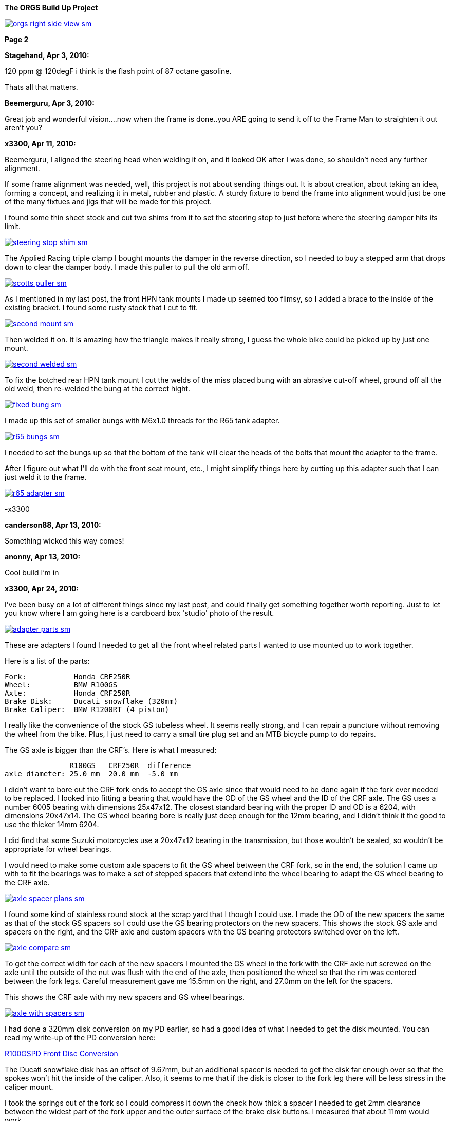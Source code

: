 :url-fdl: https://github.com/glevand/orgs-build-up/blob/master/fabricators-design-license.txt

:url-bmw-frame-gussets: https://www.advrider.com/f/threads/bmw-frame-gussets.638795/
:url-frame-gussets-svg: https://github.com/glevand/bmw-frame-gussets

:url-orgs-content: https://github.com/glevand/orgs-build-up/blob/master/content

:imagesdir: content

:linkattrs:

:notitle:
:nofooter:

= ORGS Build Up - Page 2

[big]*The ORGS Build Up Project*

image::orgs-right-side-view-sm.jpg[link={imagesdir}/orgs-right-side-view-lg.jpg,window=_blank]

[big]*Page 2*

*Stagehand, Apr 3, 2010:*

120 ppm @ 120degF i think is the flash point of 87 octane gasoline.

Thats all that matters.

*Beemerguru, Apr 3, 2010:*

Great job and wonderful vision....now when the frame is done..you ARE going to send it off to the Frame Man to straighten it out aren't you?

*x3300, Apr 11, 2010:*

Beemerguru, I aligned the steering head when welding it on, and it looked OK after I was done, so shouldn't need any further alignment.

If some frame alignment was needed, well, this project is not about sending things out. It is about creation, about taking an idea, forming a concept, and realizing it in metal, rubber and plastic. A sturdy fixture to bend the frame into alignment would just be one of the many fixtues and jigs that will be made for this project.

I found some thin sheet stock and cut two shims from it to set the steering stop to just before where the steering damper hits its limit.

image::09-tank-mounts/steering-stop-shim-sm.jpg[link={imagesdir}/09-tank-mounts/steering-stop-shim.jpg,window=_blank]

The Applied Racing triple clamp I bought mounts the damper in the reverse direction, so I needed to buy a stepped arm that drops down to clear the damper body. I made this puller to pull the old arm off.

image::09-tank-mounts/scotts-puller-sm.jpg[link={imagesdir}/09-tank-mounts/scotts-puller.jpg,window=_blank]

As I mentioned in my last post, the front HPN tank mounts I made up seemed too flimsy, so I added a brace to the inside of the existing bracket. I found some rusty stock that I cut to fit.

image::09-tank-mounts/second-mount-sm.jpg[link={imagesdir}/09-tank-mounts/second-mount.jpg,window=_blank]

Then welded it on. It is amazing how the triangle makes it really strong, I guess the whole bike could be picked up by just one mount.

image::09-tank-mounts/second-welded-sm.jpg[link={imagesdir}/09-tank-mounts/second-welded.jpg,window=_blank]

To fix the botched rear HPN tank mount I cut the welds of the miss placed bung with an abrasive cut-off wheel, ground off all the old weld, then re-welded the bung at the correct hight.

image::09-tank-mounts/fixed-bung-sm.jpg[link={imagesdir}/09-tank-mounts/fixed-bung.jpg,window=_blank]

I made up this set of smaller bungs with M6x1.0 threads for the R65 tank adapter.

image::09-tank-mounts/r65-bungs-sm.jpg[link={imagesdir}/09-tank-mounts/r65-bungs.jpg,window=_blank]

I needed to set the bungs up so that the bottom of the tank will clear the heads of the bolts that mount the adapter to the frame.

After I figure out what I'll do with the front seat mount, etc., I might simplify things here by cutting up this adapter such that I can just weld it to the frame.

image::09-tank-mounts/r65-adapter-sm.jpg[link={imagesdir}/09-tank-mounts/r65-adapter.jpg,window=_blank]

-x3300

*canderson88, Apr 13, 2010:*

Something wicked this way comes!

*anonny, Apr 13, 2010:*

Cool build I'm in

*x3300, Apr 24, 2010:*

I've been busy on a lot of different things since my last post, and could finally get something together worth reporting. Just to let you know where I am going here is a cardboard box 'studio' photo of the result.

image::10-front-wheel/adapter-parts-sm.jpg[link={imagesdir}/10-front-wheel/adapter-parts.jpg,window=_blank]

These are adapters I found I needed to get all the front wheel related parts I wanted to use mounted up to work together.

Here is a list of the parts:

  Fork:           Honda CRF250R
  Wheel:          BMW R100GS
  Axle:           Honda CRF250R
  Brake Disk:     Ducati snowflake (320mm)
  Brake Caliper:  BMW R1200RT (4 piston)

I really like the convenience of the stock GS tubeless wheel. It seems really strong, and I can repair a puncture without removing the wheel from the bike. Plus, I just need to carry a small tire plug set and an MTB bicycle pump to do repairs.

The GS axle is bigger than the CRF's. Here is what I measured:

                 R100GS   CRF250R  difference
  axle diameter: 25.0 mm  20.0 mm  -5.0 mm

I didn't want to bore out the CRF fork ends to accept the GS axle since that would need to be done again if the fork ever needed to be replaced. I looked into fitting a bearing that would have the OD of the GS wheel and the ID of the CRF axle. The GS uses a number 6005 bearing with dimensions 25x47x12. The closest standard bearing with the proper ID and OD is a 6204, with dimensions 20x47x14. The GS wheel bearing bore is really just deep enough for the 12mm bearing, and I didn't think it the good to use the thicker 14mm 6204.

I did find that some Suzuki motorcycles use a 20x47x12 bearing in the transmission, but those wouldn't be sealed, so wouldn't be appropriate for wheel bearings.

I would need to make some custom axle spacers to fit the GS wheel between the CRF fork, so in the end, the solution I came up with to fit the bearings was to make a set of stepped spacers that extend into the wheel bearing to adapt the GS wheel bearing to the CRF axle.

image::10-front-wheel/axle-spacer-plans-sm.jpg[link={imagesdir}/10-front-wheel/axle-spacer-plans.jpg,window=_blank]

I found some kind of stainless round stock at the scrap yard that I though I could use. I made the OD of the new spacers the same as that of the stock GS spacers so I could use the GS bearing protectors on the new spacers. This shows the stock GS axle and spacers on the right, and the CRF axle and custom spacers with the GS bearing protectors switched over on the left.

image::10-front-wheel/axle-compare-sm.jpg[link={imagesdir}/10-front-wheel/axle-compare.jpg,window=_blank]

To get the correct width for each of the new spacers I mounted the GS wheel in the fork with the CRF axle nut screwed on the axle until the outside of the nut was flush with the end of the axle, then positioned the wheel so that the rim was centered between the fork legs. Careful measurement gave me 15.5mm on the right, and 27.0mm on the left for the spacers.

This shows the CRF axle with my new spacers and GS wheel bearings.

image::10-front-wheel/axle-with-spacers-sm.jpg[link={imagesdir}/10-front-wheel/axle-with-spacers.jpg,window=_blank]

I had done a 320mm disk conversion on my PD earlier, so had a good idea of what I needed to get the disk mounted. You can read my write-up of the PD conversion here:

<<pd-front-disc/pd-front-disc.adoc#,R100GSPD Front Disc Conversion>>

The Ducati snowflake disk has an offset of 9.67mm, but an additional spacer is needed to get the disk far enough over so that the spokes won't hit the inside of the caliper. Also, it seems to me that if the disk is closer to the fork leg there will be less stress in the caliper mount.

I took the springs out of the fork so I could compress it down the check how thick a spacer I needed to get 2mm clearance between the widest part of the fork upper and the outer surface of the brake disk buttons. I measured that about 11mm would work.

I was lucky and found a 1/2"x4"x4" aluminum cutoff at the scrap yard. I didn't have any proper lathe mandrels so I drilled a hole in the stock and pressed in a piece of scrap steel that I turned down and center drilled. That big square spinning around was a little intimidating at first, but I showed it who as in charge, and quickly got it turned down to its 100mm OD.

image::10-front-wheel/disk-spacer-sm.jpg[link={imagesdir}/10-front-wheel/disk-spacer.jpg,window=_blank]

image::10-front-wheel/disk-spacer-outside-sm.jpg[link={imagesdir}/10-front-wheel/disk-spacer-outside.jpg,window=_blank]

These photos show how the axle spacers and disk spacer work together to position the wheel centered in the fork, and the disk as far to the left as possible.

image::10-front-wheel/disk-spacer-top-sm.jpg[link={imagesdir}/10-front-wheel/disk-spacer-top.jpg,window=_blank]

image::10-front-wheel/disk-clearance-sm.jpg[link={imagesdir}/10-front-wheel/disk-clearance.jpg,window=_blank]

To get the brake caliper setup I just positioned the caliper on the disk to where it looked good. It seems a little high in this photo, I thought it would put too much stress on the upper mount.

image::10-front-wheel/caliper-setting-sm.jpg[link={imagesdir}/10-front-wheel/caliper-setting.jpg,window=_blank]

The geometry of the adapter needed is not simple. I took some measurements, but mainly made the finished piece from a template.

At first I was trying to make templates from thick card stock, but that turned out to be difficult because of the irregularly shaped parts. I hit on this idea to use a thin piece of clear PETE plastic and a sharpie marker.

image::10-front-wheel/caliper-template-setting-sm.jpg[link={imagesdir}/10-front-wheel/caliper-template-setting.jpg,window=_blank]

image::10-front-wheel/caliper-template-sm.jpg[link={imagesdir}/10-front-wheel/caliper-template.jpg,window=_blank]

Once I got the template and knew the size of the adapter I scrounged around at the scrap yard and found a block of aluminum I could use.

The adapter needed two reliefs on the outside for the fork mounts, and one big one on the inside for the caliper. I just sketched the reliefs onto the template to give about 2mm clearance between the adapter and other parts, then just transfered the sketchings to the piece when doing the layout.

This shows the caliper and inside relief, along with some of my fabrication notes.

image::10-front-wheel/caliper-adapter-back-sm.jpg[link={imagesdir}/10-front-wheel/caliper-adapter-back.jpg,window=_blank]

The three big holes on the side are to reduce weight and give a better appearance. I didn't plan on those at first, but once I got it machined and mounted up it looked like a big bulky hunk of metal sitting there so I added the holes. I think it looks a lot better, and is significantly lighter. The holes are not quite lined up because I positioned them in the center of the thickest parts to give maximum strength.

This adapter ties together a Honda fork, a Ducati disk, and a BMW caliper...

image::10-front-wheel/caliper-adapter-mounted-sm.jpg[link={imagesdir}/10-front-wheel/caliper-adapter-mounted.jpg,window=_blank]

Here is a top view. The 2mm relief gap between the adapter and caliper is in the shadows of this photo, but looks narrow and gives a really good effect.

image::10-front-wheel/caliper-adapter-top-sm.jpg[link={imagesdir}/10-front-wheel/caliper-adapter-top.jpg,window=_blank]

Drawings of the front wheel parts:

link:content/10-front-wheel/orgs-front-axle-spacers.dxf[orgs-front-axle-spacers.dxf]

link:content/10-front-wheel/orgs-front-disc-spacer.dxf[orgs-front-disc-spacer.dxf]

link:content/10-front-wheel/orgs-front-caliper-adapter.dxf[orgs-front-caliper-adapter.dxf]

image::10-front-wheel/orgs-front-axle-spacers-dxf-sm.jpg[link={imagesdir}/10-front-wheel//orgs-front-axle-spacers-dxf.jpg,window=_blank]
image::10-front-wheel/orgs-front-disc-spacer-dxf-sm.jpg[link={imagesdir}/10-front-wheel/orgs-front-disc-spacer-dxf.jpg,window=_blank]
image::10-front-wheel/orgs-front-caliper-adapter-dxf-sm.jpg[link={imagesdir}/10-front-wheel/orgs-front-caliper-adapter-dxf.jpg,window=_blank]

It was a lot of work to design and machine the parts, but I am very happy with the result. The axle spacers are stainless, which won't rust, and the caliper adapter has a really cool 'one-off' look to it.

-x3300

*Zebedee, Apr 25, 2010:*

Nice work

John

*SamH, Apr 25, 2010:*

Wow, Fantastiic work.

*Mr. Vintage, Apr 27, 2010:*

Nice job!

*Solo Lobo, Apr 27, 2010:*

Really nice stuff going on here

*x3300, May 1, 2010:*

I'm almost done with all the frame mods and starting to work on various things around the frame. So that I can do some of the measuring and fitting I set the old engine and trans from the parts bike into place. The header pipes were all rusted up so I went over them with a wire wheel and it really improved the look. I guess they will rust up again soon though.

image::11-cooler/engine-installed-sm.jpg[link={imagesdir}/11-cooler/engine-installed.jpg,window=_blank]

I found that when climbing up steep mountain back roads (1st and 2nd gear stuff) in hot weather the engine of my PD would overheat. After a bit of looking around at automotive plumbing catalogs and such I ended up ordering an Earl's Temp-a-Cure oil cooler, some -6 Perform-O-Flex stainless hose, and a few Swivel-Seal hose ends that would mate the cooler to the threaded holes in GS oil filter cover plate. Other aftermarket parts makers have similar offerings.

image::11-cooler/cooler-parts-sm.jpg[link={imagesdir}/11-cooler/cooler-parts.jpg,window=_blank]

I sized the cooler to be a bit bigger than stock and to fit in the space behind the front fender. This photo shows the stock GS cooler compared to the new cooler. It is thicker, and the front has about 30% more finned area.

image::11-cooler/cooler-bottom-view-sm.jpg[link={imagesdir}/11-cooler/cooler-bottom-view.jpg,window=_blank]

I wanted to have the front fender so I could properly fit the cooler. I looked around for something with a modern look to it and settled on a Acerbis for the limited edition black CRF450R. I'm hoping the aerodynamics of it will be good at highway speeds.

image::11-cooler/new-fender-sm.jpg[link={imagesdir}/11-cooler/new-fender.jpg,window=_blank]

To mount the cooler I decided to use two aluminum plates that would mount above and below the cooler to stabilize it and offer some crash protection. The lower plate would mount to two brackets that would be welded to the front frame tube. The lower plate would need two big holes to pass the fittings on the bottom of the cooler.

image::11-cooler/plate-drawing-sm.jpg[link={imagesdir}/11-cooler/plate-drawing.jpg,window=_blank]

As a first attempt I made these plates from 1/8" flat stock. I machined out the top plate mainly for looks, but also to make it lighter.

image::11-cooler/plates-sm.jpg[link={imagesdir}/11-cooler/plates.jpg,window=_blank]

The frame brackets needed to be narrow enough to fit between the cooler fittings. I still need to cut off that horn mount, but will need to wait until the engine is out next.

image::11-cooler/brackets-welded-sm.jpg[link={imagesdir}/11-cooler/brackets-welded.jpg,window=_blank]

The lower plate then mounts to the frame with four counter sunk screws.

image::11-cooler/plate-mounted-sm.jpg[link={imagesdir}/11-cooler/plate-mounted.jpg,window=_blank]

To connect the hoses to the GS filter plate I bought two M12x1.5 'fuel pump' hose ends (Earl's PN 849092). These have the same thread as the stock GS banjo bolts. I also bought some clear 3/4" heat shrink tubing to put over the hose to keep grit out.

The filter cover plate had a recess that the banjo sealing washer fit into that can be seen in this photo.

image::11-cooler/hose-parts-sm.jpg[link={imagesdir}/11-cooler/hose-parts.jpg,window=_blank]

I filed down the edges of the recess to make a flat sealing surface for the new hose ends.

image::11-cooler/cover-filed-sm.jpg[link={imagesdir}/11-cooler/cover-filed.jpg,window=_blank]

Here is how the new fittings connect up with the GS filter plate.

image::11-cooler/cover-and-fittings-sm.jpg[link={imagesdir}/11-cooler/cover-and-fittings.jpg,window=_blank]

image::11-cooler/cover-mounted-sm.jpg[link={imagesdir}/11-cooler/cover-mounted.jpg,window=_blank]

Here is my 1/8" lower mounting plate with some temporary hardware. After getting this far I found the lower plate seemed too flimsy, and I felt the plate would eventually crack from fatigue. There is about 67mm between the inner frame mounting screws and the outer cooler mounting screws, with a big hole between them.

image::11-cooler/right-view-sm.jpg[link={imagesdir}/11-cooler/right-view.jpg,window=_blank]

As a solution I welded some 90 degree angle stock on the sides of the lower bracket. This photo shows that work in progress. On the bottom I needed to grind away some clearance. With hind sight, I think a better design would be to just make the lower plate from 1/4" stock. The current one should work OK, but I may make up a new one.

image::11-cooler/plate-bottom-sm.jpg[link={imagesdir}/11-cooler/plate-bottom.jpg,window=_blank]

I made up this set of spacers from 1/2" round stock to fit between the cooler mount tabs. I machined a flat on two sides to accept a 10mm wrench. I also use two washers between the cooler tabs and the mount plates to space the plates away from the top and bottom of the cooler. The cooler is then sandwiched between the plates to stabilize it.

image::11-cooler/plate-and-spacers-sm.jpg[link={imagesdir}/11-cooler/plate-and-spacers.jpg,window=_blank]

I was concerned that I would not be able to remove the front engine cover with the oil cooler mounted, but I found that the cooler and hoses are far enough forward that there is plenty of room.

image::11-cooler/left-view-sm.jpg[link={imagesdir}/11-cooler/left-view.jpg,window=_blank]

Here's a side view showing the clearance between the cooler and the fender as mounted.

image::11-cooler/cooler-clearance-sm.jpg[link={imagesdir}/11-cooler/cooler-clearance.jpg,window=_blank]

It seems like the front fender will obstruct most of the airflow to the cooler. I'm thinking I'll cut out some of the fender to allow the the air to flow into the cooler, and maybe make some shrouds that attatch to the sides of the cooler to duct some more air through it. I'll wait until later when the bike is ridable and I can do some air flow testing before doing that though. I also need to add the heat shrink cover, and I am thinking I to shorten the hoses by 1/2" or so.

image::11-cooler/front-view-with-fender-sm.jpg[link={imagesdir}/11-cooler/front-view-with-fender.jpg,window=_blank]

-x3300

*Stagehand, May 1, 2010:*

Yah you'll want airflow through the fender,, but you dont have to cut it off if you can just drill some holes in it.

*x3300, May 8, 2010:*

I had one of the Enduralast alternators from Euro MotoElectics on another bike, and can recommend it for the improved charging. The down side of the kit is the wiring. It just provides some general instruction, a handful of electrical connectors and some wire. You are left up to your skills to get it working.

The combined rectifier/regulator comes from a two wire Ducati system, and it just doesn't mate into the two component Bosch diode board + regulator system of the GS very well. Here's the rectifier/regulator from the kit.

image::12-regulator-harness/regulator-sm.jpg[link={imagesdir}/12-regulator-harness/regulator.jpg,window=_blank]

I wanted the wiring for the new alternator to be reliable and clean so figured I'd need to make up some kind of custom wiring harness. I started by taking measurements of the existing engine wiring harness and whatever else would be needed to connect up the new regulator and came up with this harness drawing.

image::12-regulator-harness/enduralast-harness-drawing-sm.jpg[link={imagesdir}/12-regulator-harness/enduralast-harness-drawing.jpg,window=_blank]

I think for maintenance it would be better to have connectors between the regulator and harness so the regulator could be easily replaced, but that would be complicated because the wires to the alternator need a high AC current rating, etc. For reliability I choose to wire the regulator directly into the engine harness.

The result for the most part is a direct replacement for the OE engine harness. The regulator needs switched power on the white wire which has no equivalent in the OE harness. My solution was to run another wire out along side the wires to the main harness connector and put on a blade connector that would need switched power from somewhere. I need to do some re-work on the main harness and I'll add in a new wire from switched power to connect up here.

image::12-regulator-harness/enduralast-harness-sm.jpg[link={imagesdir}/12-regulator-harness/enduralast-harness.jpg,window=_blank]

In my old installation one of the connectors between the alternator and the regulator burned up. It happened on a trip to Baja, and the battery was ruined, so I had to finish the trip with a lot of push starts. I think that the AC current must get really high at times, then any resistance in the connectors will cause them to get hot and eventually burn up. As a quick fix while down in Baja I got some wire nuts from a hardware store. Those worked so well I left them on. Anyway, I want to have some good connectors there to avoid problems. For now, I put in a heavy duty terminal block. I'll attach it to the timing cover with a screw to hold it in place.

-x3300

*x3300, May 15, 2010:*

I'll need a headlight, and I wanted something distinctive, something that said -- off-road.

I liked the the look of the big 8" race lights and figured I'd try to rig something up for street use. Both Baja Designs and Trail Tech make very similar products, an 8" light with a simple frame that attaches to the fork uppers with hose clamps.

I chose the Trail Tech light based solely on Internet photos. Both are so similar that I can't imagine one could be much better than the other. I'd like to hear from anyone who has compared them side-by-side.

Here's what arrived at my door.

image::13-headlight/new-light-front-sm.jpg[link={imagesdir}/13-headlight/new-light-front.jpg,window=_blank]

image::13-headlight/new-light-back-sm.jpg[link={imagesdir}/13-headlight/new-light-back.jpg,window=_blank]

This light comes fitted with a single filament 55 watt H1 bulb. This really isn't suitable for a street use headlight. After a bit of headlight study (see here: http://en.wikipedia.org/wiki/Headlamp) my idea was to fit a standard H4 (9003) bulb to the 8" shell. The H4 bulb is a dual filament bulb with an off-focus low beam filament and integral low beam mask.

I needed an H4 bulb holder to replace the existing H1 holder so I searched around at the local motorcycle wrecker and found what seemed to be a pretty common H4 light on older Honda motorcycles. The back shell is made of plastic and I figured it would be easy to cut down to make a bulb holder that could be glued onto the back of the 8" light.

Here's the junker compared to the 8".

image::13-headlight/honda-shell-sm.jpg[link={imagesdir}/13-headlight/honda-shell.jpg,window=_blank]

I took a hammer and a pair of pliers to the Honda light to break away the front lens from the rear shell.

The H1 bulb holder on the 8" light is cast aluminum and held onto the shell by several bent over tangs and a bead of what seemed to be high-temp RTV silicon. I bent the tangs up and cut the silicon away to get the holder off.

Here is the H4 shell set on top of the 8" light.

image::13-headlight/shell-overlay-sm.jpg[link={imagesdir}/13-headlight/shell-overlay.jpg,window=_blank]

Using a lathe I cut off the outer part of the plastic H4 shell then turned it down to a good size. Here's a comparison of the two holders with bulbs.

image::13-headlight/bulbs-sm.jpg[link={imagesdir}/13-headlight/bulbs.jpg,window=_blank]

The drawing shows the bulb dimensions I measured:

  H1      = 27.0 mm
  H4 high = 20.0 mm
  H4 low  = 28.0 mm 

The H1 bulb holder places the bulb about 5 mm behind the shell, so to get the H4 high beam filament at the same position that the H1 filament was I would need the base of the H4 bulb about 2 mm in front of where the H1 holder rests against the shell. Anyway, I marked out the cut with a Sharpie pen and started toward it on a bench grinder. I noticed the reflector mirroring started to peal off inside the bulb from the heat of grinding so I switched to a hand file.

Once I started getting close I checked the placement of the bulb by looking through the front lens at the reflection of the high beam filament in the reflector. Because of the reflector's parabolic shape it was easy to see when the filament was at the focal point.

Here's the filed down shell and my bulb holder ready to be glued together.

image::13-headlight/ready-to-glue-sm.jpg[link={imagesdir}/13-headlight/ready-to-glue.jpg,window=_blank]

After all the grinding and filing there was a lot of metal and mirror junk inside the light that needed to be cleaned out. I started by just flushing it with clear warm water, then on the final fill-up I added a tablespoon of household ammonia to help reduce water spots. I was really surprised with the result. A very clean inside and only a few unnoticeable spots.

I got some Permatex Ultra Grey RTV silicon to glue the new holder to the shell. It seems to be very similar to what was originally used to hold the H1 holder on.

image::13-headlight/glued-sm.jpg[link={imagesdir}/13-headlight/glued.jpg,window=_blank]

Here are a few photos that show the finished headlamp.

image::13-headlight/headlight-top-sm.jpg[link={imagesdir}/13-headlight/headlight-top.jpg,window=_blank]

image::13-headlight/headlight-side-sm.jpg[link={imagesdir}/13-headlight/headlight-side.jpg,window=_blank]

image::13-headlight/headlight-mounted-sm.jpg[link={imagesdir}/13-headlight/headlight-mounted.jpg,window=_blank]

Here's the high and low beam patterns on a cardboard target a few feet in front of the bike. Both were taken with the same exposure settings.

image::13-headlight/high-beam-sm.jpg[link={imagesdir}/13-headlight/high-beam.jpg,window=_blank]

image::13-headlight/low-beam-sm.jpg[link={imagesdir}/13-headlight/low-beam.jpg,window=_blank]

The low beam pattern seems pretty good. I'll need to get the bike out of the garage to check how it looks down the road.

-x3300

*x3300, May 30, 2010:*

The frame of the Trail Tech headlamp I bought has four threaded mounts that I thought would be a good place for my dashboard. I wanted to make up something with a minimal look.

I thought a multi-function digital computer would be good to base my dash on since I could get a number of features from a single device. I looked at a few models, and decided on the Trail Tech Vapor. It had most of the features I wanted at a reasonable price.

image::14-dash-fab/computer-sm.jpg[link={imagesdir}/14-dash-fab/computer.jpg,window=_blank]

For warning and indicator lamps I first bought these 12 volt LED lamps which have a built-in resistor and holder, but I had second thoughts about them as they look a little big, so I then bought some bare LEDs and small clip holders that I will try. I'm not sure if I can get the installation of the bare LEDs to be reliable enough. They seem like they will easily get damaged.

image::14-dash-fab/dash-lamps-sm.jpg[link={imagesdir}/14-dash-fab/dash-lamps.jpg,window=_blank]

I also bought a few heavy duty toggle switches. With all the components on hand I did a mock up of the dash to get the measurements for the top panel.

image::14-dash-fab/dash-layout-sm.jpg[link={imagesdir}/14-dash-fab/dash-layout.jpg,window=_blank]

I went through a few iterations of the layout with components at different positions, etc., until I got to the final layout. I did a mock-up with thick card stock to get the shape of the side panels that put the dash at a good viewing angle. Here's one of my design drawings with a side panel template and a few of the different lamps I bought. The sharp point at the top of the template is to form a kind of glare guard and mini wind screen.

image::14-dash-fab/dash-drawing-sm.jpg[link={imagesdir}/14-dash-fab/dash-drawing.jpg,window=_blank]

I found some 1/16" 6061 aluminum sheet at the remnant shop that I thought would work well.

image::14-dash-fab/sheet-stock-sm.jpg[link={imagesdir}/14-dash-fab/sheet-stock.jpg,window=_blank]

After cutting out the rough shapes on a band saw I used a mill to get the parts to shape and machine out the openings for the components.

image::14-dash-fab/dash-panels-sm.jpg[link={imagesdir}/14-dash-fab/dash-panels.jpg,window=_blank]

I used this piece of flat stock as the front mounting bracket. To allow full adjustment of the headlamp I needed to cut out the relief. I made the bracket wide so I can mount a pair of small auxiliary driving lamps above the main headlamp.

image::14-dash-fab/light-bracket-sm.jpg[link={imagesdir}/14-dash-fab/light-bracket.jpg,window=_blank]

Here I have the parts taped together with masking tape as a final check before welding.

image::14-dash-fab/taped-up-sm.jpg[link={imagesdir}/14-dash-fab/taped-up.jpg,window=_blank]

Welding the dash panels to the lower mounts.

image::14-dash-fab/welding-dash-sm.jpg[link={imagesdir}/14-dash-fab/welding-dash.jpg,window=_blank]

Here is the finished dash. I still need to wire up all the components, a big job in itself.

image::14-dash-fab/dash-front-view-sm.jpg[link={imagesdir}/14-dash-fab/dash-front-view.jpg,window=_blank]

image::14-dash-fab/dash-top-view-sm.jpg[link={imagesdir}/14-dash-fab/dash-top-view.jpg,window=_blank]

I also need to get a key lock switch for the ignition. I'm thinking to hang a bracket down below the dash side panel, but on the inside of the headlamp frame so the key switch is recessed into the gap behind the headlamp.

-x3300

*tileman, May 31, 2010:*

I'm liking this

*Zebedee, Jun 5, 2010:*

x3300 said:

''_I also need to get a key lock switch for the ignition._''

If you are looking for clean and "simple", have you considered keyless?

I seem to recall one Aussie inmates going that way with his R65 Cafe build

$0.10

Cheers

John

*x3300, Jun 5, 2010:*

Zebedee, keyless sounds good. I often seem to get all saddled up with gloves and everything on to only find my key is deep down inside my pocket.

I'll need to make up some kind of custom seat since the stock GS seat doesn't fit with the frame gussets I added, and also, the shape of the HPN and R65 tanks I have are considerably different from the stock GS tank.

To get some ideas I made this seat mock-up from thin cardboard.

image::15-tool-tray/seat-model-sm.jpg[link={imagesdir}/15-tool-tray/seat-model.jpg,window=_blank]

There was a lot of unused space below the seat top, so I thought it would be a good place to store some tools and spare parts. I made up this model to size up a large tool tray.

image::15-tool-tray/cardboard-model-sm.jpg[link={imagesdir}/15-tool-tray/cardboard-model.jpg,window=_blank]

My idea was for the seat pan to mount on the top of the tool tray. The HPN and R65 tanks are different lengths, so I would need a design that would allow the seat to be used with both. I decided that the tray would stay fixed to the frame, and the pan would have front to back adjustment. Here is the pan mock-up on the tray. The marks in the back show the pan position with the two tanks.

image::15-tool-tray/cardboard-pan-sm.jpg[link={imagesdir}/15-tool-tray/cardboard-pan.jpg,window=_blank]

I spent a lot of time measuring the profile of the tanks and cutting and fitting the pan to get a shape and position that I thought looked good. Here's how it fits to the the R65 and HPN tanks.

image::15-tool-tray/r65-tank-sm.jpg[link={imagesdir}/15-tool-tray/r65-tank.jpg,window=_blank]

image::15-tool-tray/hpn-tank-sm.jpg[link={imagesdir}/15-tool-tray/hpn-tank.jpg,window=_blank]

As I mentioned in a previous post, I wanted to replace the R65 tank adapter I had made with a mount welded directly to the frame. I made up this template for a mount that could be used for both the R65 tank and the tool tray. The front of the tool tray will have a bracket welded on that sticks out and bolts to this frame mount. The bracket on the tank and the bracket on the tray will stack together and then bolt to the frame with two bolts.

image::15-tool-tray/rear-tank-template-sm.jpg[link={imagesdir}/15-tool-tray/rear-tank-template.jpg,window=_blank]

Here's the bracket cut out and bent. It will get some threaded bungs welded on after it is welded to the frame.

image::15-tool-tray/rear-tank-mount-sm.jpg[link={imagesdir}/15-tool-tray/rear-tank-mount.jpg,window=_blank]

When I got the 1/16 aluminum stock for the dash I got enough for the tool tray also. I cut the panels then bent the bottom panel on a sheet metal brake. With a bit of filling the side panels were even and mated to the bottom with a good fit.

image::15-tool-tray/panels-sm.jpg[link={imagesdir}/15-tool-tray/panels.jpg,window=_blank]

Here's the bottom panel in position. I left some extra on the front to be trimmed while fitting the front panel.

image::15-tool-tray/bottom-panel-sm.jpg[link={imagesdir}/15-tool-tray/bottom-panel.jpg,window=_blank]

I used this card stock template to get the geometry of a cut out that would be needed to clear the frame.

image::15-tool-tray/cut-out-template-sm.jpg[link={imagesdir}/15-tool-tray/cut-out-template.jpg,window=_blank]

Here's the tray taped together for a final check before welding.

image::15-tool-tray/taped-up-sm.jpg[link={imagesdir}/15-tool-tray/taped-up.jpg,window=_blank]

To weld the panel edges square I used this piece of angled scrap. The vice-grip is set as a stop to register the panel in position.

image::15-tool-tray/welding-stops-sm.jpg[link={imagesdir}/15-tool-tray/welding-stops.jpg,window=_blank]

The panel is set in position.

image::15-tool-tray/welding-ready-sm.jpg[link={imagesdir}/15-tool-tray/welding-ready.jpg,window=_blank]

Then some tack welds.

image::15-tool-tray/welding-sm.jpg[link={imagesdir}/15-tool-tray/welding.jpg,window=_blank]

image::15-tool-tray/welding-tacked-sm.jpg[link={imagesdir}/15-tool-tray/welding-tacked.jpg,window=_blank]

And tack the other edges.

image::15-tool-tray/welding-side-tacked-sm.jpg[link={imagesdir}/15-tool-tray/welding-side-tacked.jpg,window=_blank]

Then the final welds.

image::15-tool-tray/welding-final-sm.jpg[link={imagesdir}/15-tool-tray/welding-final.jpg,window=_blank]

I trimmed the extra off the top of the panels, then used a disc sander to get the top of all the panels even. This shows how the tray fits into the frame and its position with respect to the tank mount, which is welded to the frame here.

image::15-tool-tray/front-gap-sm.jpg[link={imagesdir}/15-tool-tray/front-gap.jpg,window=_blank]

Here's the tray so far.

image::15-tool-tray/welded-bottom-sm.jpg[link={imagesdir}/15-tool-tray/welded-bottom.jpg,window=_blank]

I put in a lot of detail in this write-up, and the piece isn't even finished... I still need to make the two small panels to seal the frame cut-outs, make up the front and rear mounts, and make up a mounting system for the seat pan.

After the tray is done then I can start on the seat pan then move on to the seat pad and cover. I've been gathering up seat design info for the next steps. I found some good info here http://www.diymotorcycleseat.com

-x3300

*notarat, Jun 5, 2010:*

Awesome write up thus far!

Subscribed

*_NOTICES_*

Copyright 2010, 2011, 2022 x3300

All ORGS design materials are relesed under the {url-fdl}[Fabricators Design License].
